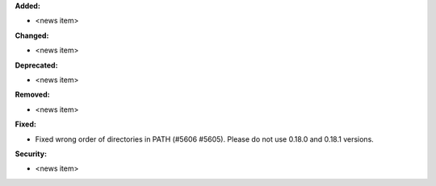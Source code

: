 **Added:**

* <news item>

**Changed:**

* <news item>

**Deprecated:**

* <news item>

**Removed:**

* <news item>

**Fixed:**

* Fixed wrong order of directories in PATH (#5606 #5605). Please do not use 0.18.0 and 0.18.1 versions.

**Security:**

* <news item>
